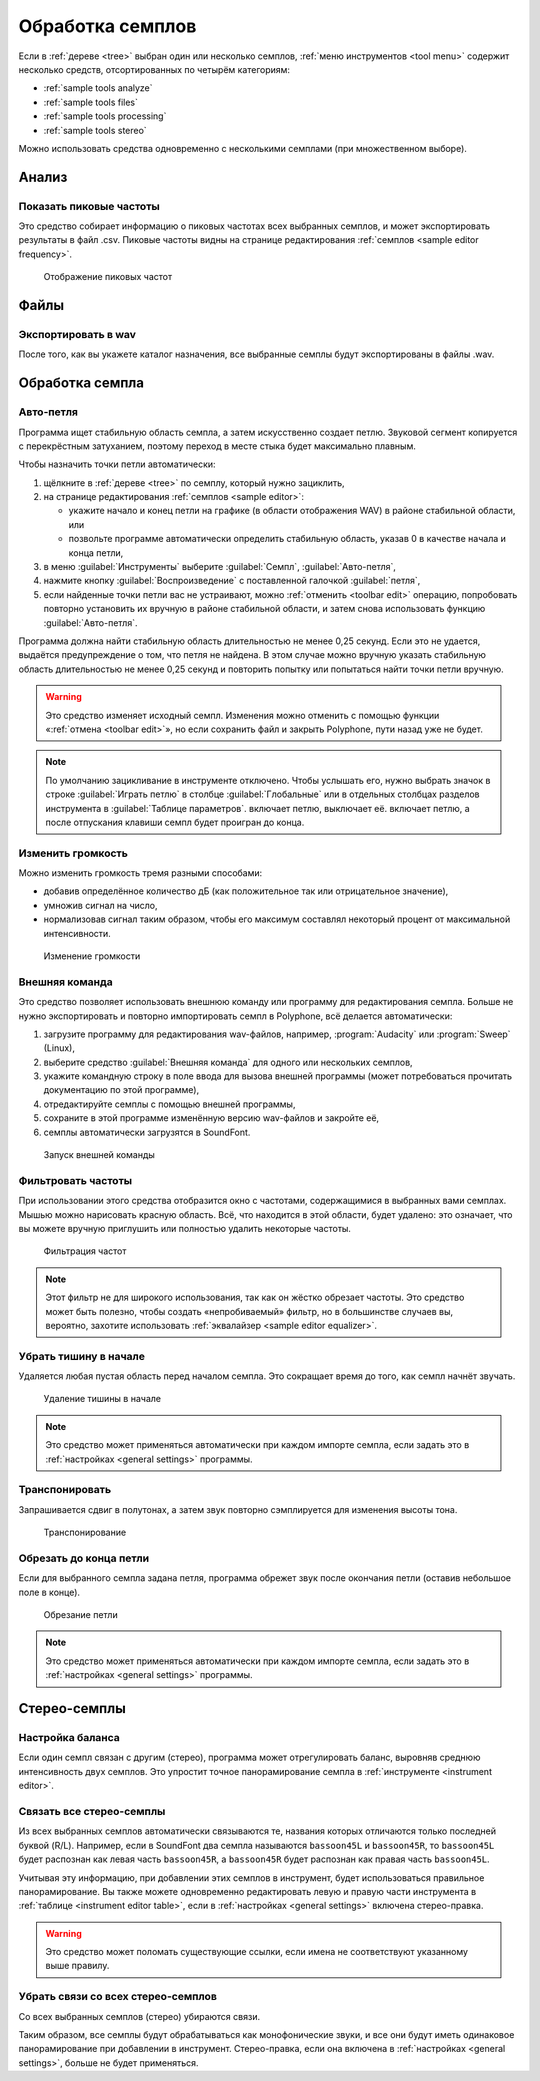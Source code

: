 .. _sample tools:

Обработка семплов
=================

Если в :ref:`дереве <tree>` выбран один или несколько семплов, :ref:`меню инструментов <tool menu>` содержит несколько средств, отсортированных по четырём категориям:

* :ref:`sample tools analyze`
* :ref:`sample tools files`
* :ref:`sample tools processing`
* :ref:`sample tools stereo`

Можно использовать средства одновременно с несколькими семплами (при множественном выборе).


.. _sample tools analyze:

Анализ
------


.. _sample tool peakfrequencies:

Показать пиковые частоты
^^^^^^^^^^^^^^^^^^^^^^^^

Это средство собирает информацию о пиковых частотах всех выбранных семплов, и может экспортировать результаты в файл .csv.
Пиковые частоты видны на странице редактирования :ref:`семплов <sample editor frequency>`.


.. figure:: images/tool_show_peak_frequencies.png

   Отображение пиковых частот


.. _sample tools files:

Файлы
-----


.. _sample tool wavexport:

Экспортировать в wav
^^^^^^^^^^^^^^^^^^^^

После того, как вы укажете каталог назначения, все выбранные семплы будут экспортированы в файлы .wav.


.. _sample tools processing:

Обработка семпла
----------------


.. _sample tool autoloop:

Авто-петля
^^^^^^^^^^

Программа ищет стабильную область семпла, а затем искусственно создает петлю.
Звуковой сегмент копируется с перекрёстным затуханием, поэтому переход в месте стыка будет максимально плавным.

Чтобы назначить точки петли автоматически:

#. щёлкните в :ref:`дереве <tree>` по семплу, который нужно зациклить,
#. на странице редактирования :ref:`семплов <sample editor>`:

   * укажите начало и конец петли на графике (в области отображения WAV) в районе стабильной области, или
   * позвольте программе автоматически определить стабильную область, указав 0 в качестве начала и конца петли,

#. в меню :guilabel:`Инструменты` выберите :guilabel:`Семпл`, :guilabel:`Авто-петля`,
#. нажмите кнопку :guilabel:`Воспроизведение` с поставленной галочкой :guilabel:`петля`,
#. если найденные точки петли вас не устраивают, можно :ref:`отменить <toolbar edit>` операцию, попробовать повторно установить их вручную в районе стабильной области, и затем снова использовать функцию :guilabel:`Авто-петля`.

Программа должна найти стабильную область длительностью не менее 0,25 секунд.
Если это не удается, выдаётся предупреждение о том, что петля не найдена.
В этом случае можно вручную указать стабильную область длительностью не менее 0,25 секунд и повторить попытку или попытаться найти точки петли вручную.

.. warning::
   Это средство изменяет исходный семпл.
   Изменения можно отменить с помощью функции «:ref:`отмена <toolbar edit>`», но если сохранить файл и закрыть Polyphone, пути назад уже не будет.

.. note::
   По умолчанию зацикливание в инструменте отключено.
   Чтобы услышать его, нужно выбрать значок |loop on| в строке :guilabel:`Играть петлю` в столбце :guilabel:`Глобальные` или в отдельных столбцах разделов инструмента в :guilabel:`Таблице параметров`.
   |loop on| включает петлю, |loop off| выключает её.
   |loop on + end| включает петлю, а после отпускания клавиши семпл будет проигран до конца.


.. _sample tool volume:

Изменить громкость
^^^^^^^^^^^^^^^^^^

Можно изменить громкость тремя разными способами:

* добавив определённое количество дБ (как положительное так или отрицательное значение),
* умножив сигнал на число,
* нормализовав сигнал таким образом, чтобы его максимум составлял некоторый процент от максимальной интенсивности.


.. figure:: images/tool_change_volume.png

   Изменение громкости


.. _sample tool externalcommand:

Внешняя команда
^^^^^^^^^^^^^^^

Это средство позволяет использовать внешнюю команду или программу для редактирования семпла.
Больше не нужно экспортировать и повторно импортировать семпл в Polyphone, всё делается автоматически:

#. загрузите программу для редактирования wav-файлов, например, :program:`Audacity` или :program:`Sweep` (Linux),
#. выберите средство :guilabel:`Внешняя команда` для одного или нескольких семплов,
#. укажите командную строку в поле ввода для вызова внешней программы (может потребоваться прочитать документацию по этой программе),
#. отредактируйте семплы с помощью внешней программы,
#. сохраните в этой программе изменённую версию wav-файлов и закройте её,
#. семплы автоматически загрузятся в SoundFont.


.. figure:: images/tool_external_command.png

   Запуск внешней команды


.. _sample tool filter:

Фильтровать частоты
^^^^^^^^^^^^^^^^^^^

При использовании этого средства отобразится окно с частотами, содержащимися в выбранных вами семплах.
Мышью можно нарисовать красную область.
Всё, что находится в этой области, будет удалено: это означает, что вы можете вручную приглушить или полностью удалить некоторые частоты.


.. figure:: images/tool_filter_frequencies.png

   Фильтрация частот


.. note::
   Этот фильтр не для широкого использования, так как он жёстко обрезает частоты.
   Это средство может быть полезно, чтобы создать «непробиваемый» фильтр, но в большинстве случаев вы, вероятно, захотите использовать :ref:`эквалайзер <sample editor equalizer>`.


.. _sample tool removeblank:

Убрать тишину в начале
^^^^^^^^^^^^^^^^^^^^^^

Удаляется любая пустая область перед началом семпла.
Это сокращает время до того, как семпл начнёт звучать.


.. figure:: images/remove_blank.png

   Удаление тишины в начале


.. note::
   Это средство может применяться автоматически при каждом импорте семпла, если задать это в :ref:`настройках <general settings>` программы.


.. _sample tool transpose:

Транспонировать
^^^^^^^^^^^^^^^

Запрашивается сдвиг в полутонах, а затем звук повторно сэмплируется для изменения высоты тона.


.. figure:: images/tool_transpose_smpl.png

   Транспонирование


.. _sample tool trimloop:

Обрезать до конца петли
^^^^^^^^^^^^^^^^^^^^^^^

Если для выбранного семпла задана петля, программа обрежет звук после окончания петли (оставив небольшое поле в конце).


.. figure:: images/trim_to_loop.png

   Обрезание петли


.. note::
   Это средство может применяться автоматически при каждом импорте семпла, если задать это в :ref:`настройках <general settings>` программы.


.. _sample tools stereo:

Стерео-семплы
-------------


.. _sample tool balance:

Настройка баланса
^^^^^^^^^^^^^^^^^

Если один семпл связан с другим (стерео), программа может отрегулировать баланс, выровняв среднюю интенсивность двух семплов.
Это упростит точное панорамирование семпла в :ref:`инструменте <instrument editor>`.


.. _sample tool link:

Связать все стерео-семплы
^^^^^^^^^^^^^^^^^^^^^^^^^

Из всех выбранных семплов автоматически связываются те, названия которых отличаются только последней буквой (R/L).
Например, если в SoundFont два семпла называются ``bassoon45L`` и ``bassoon45R``, то ``bassoon45L`` будет распознан как левая часть ``bassoon45R``, а ``bassoon45R`` будет распознан как правая часть ``bassoon45L``.

Учитывая эту информацию, при добавлении этих семплов в инструмент, будет использоваться правильное панорамирование.
Вы также можете одновременно редактировать левую и правую части инструмента в :ref:`таблице <instrument editor table>`, если в :ref:`настройках <general settings>` включена стерео-правка.

.. warning::
   Это средство может поломать существующие ссылки, если имена не соответствуют указанному выше правилу.


.. _sample tool unlink:

Убрать связи со всех стерео-семплов
^^^^^^^^^^^^^^^^^^^^^^^^^^^^^^^^^^^

Со всех выбранных семплов (стерео) убираются связи.

Таким образом, все семплы будут обрабатываться как монофонические звуки, и все они будут иметь одинаковое панорамирование при добавлении в инструмент.
Стерео-правка, если она включена в :ref:`настройках <general settings>`, больше не будет применяться.


.. inline images:

.. |loop on|       image:: images/loop_on.png
.. |loop off|      image:: images/loop_off.png
.. |loop on + end| image:: images/loop_on_end.png

